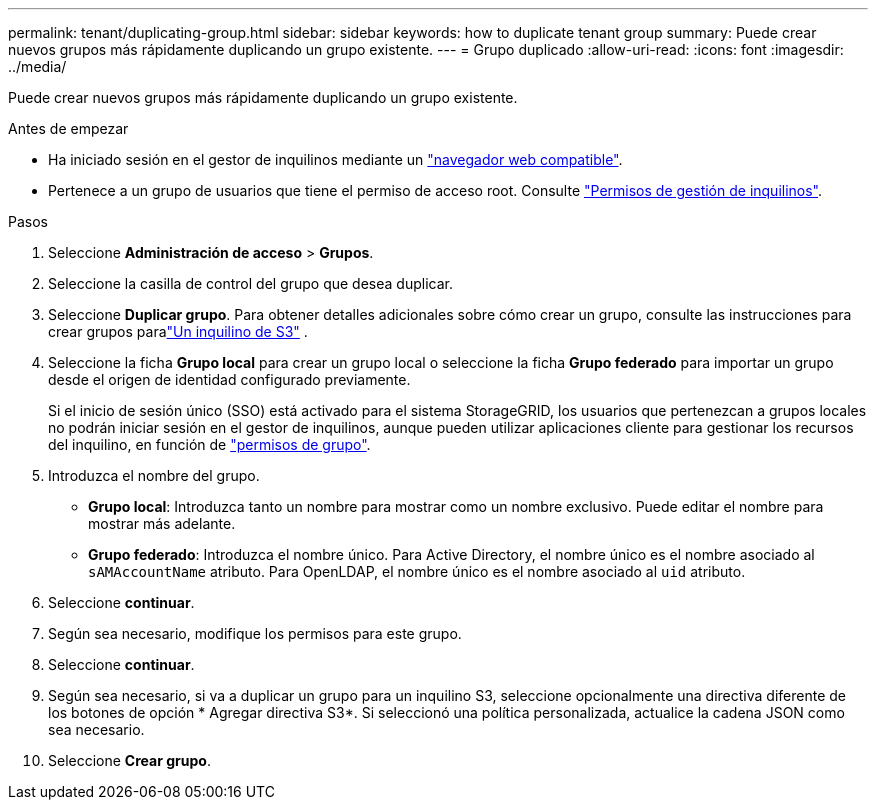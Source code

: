 ---
permalink: tenant/duplicating-group.html 
sidebar: sidebar 
keywords: how to duplicate tenant group 
summary: Puede crear nuevos grupos más rápidamente duplicando un grupo existente. 
---
= Grupo duplicado
:allow-uri-read: 
:icons: font
:imagesdir: ../media/


[role="lead"]
Puede crear nuevos grupos más rápidamente duplicando un grupo existente.

.Antes de empezar
* Ha iniciado sesión en el gestor de inquilinos mediante un link:../admin/web-browser-requirements.html["navegador web compatible"].
* Pertenece a un grupo de usuarios que tiene el permiso de acceso root. Consulte link:tenant-management-permissions.html["Permisos de gestión de inquilinos"].


.Pasos
. Seleccione *Administración de acceso* > *Grupos*.
. Seleccione la casilla de control del grupo que desea duplicar.
. Seleccione *Duplicar grupo*.  Para obtener detalles adicionales sobre cómo crear un grupo, consulte las instrucciones para crear grupos paralink:creating-groups-for-s3-tenant.html["Un inquilino de S3"] .
. Seleccione la ficha *Grupo local* para crear un grupo local o seleccione la ficha *Grupo federado* para importar un grupo desde el origen de identidad configurado previamente.
+
Si el inicio de sesión único (SSO) está activado para el sistema StorageGRID, los usuarios que pertenezcan a grupos locales no podrán iniciar sesión en el gestor de inquilinos, aunque pueden utilizar aplicaciones cliente para gestionar los recursos del inquilino, en función de link:tenant-management-permissions.html["permisos de grupo"].

. Introduzca el nombre del grupo.
+
** *Grupo local*: Introduzca tanto un nombre para mostrar como un nombre exclusivo. Puede editar el nombre para mostrar más adelante.
** *Grupo federado*: Introduzca el nombre único. Para Active Directory, el nombre único es el nombre asociado al `sAMAccountName` atributo. Para OpenLDAP, el nombre único es el nombre asociado al `uid` atributo.


. Seleccione *continuar*.
. Según sea necesario, modifique los permisos para este grupo.
. Seleccione *continuar*.
. Según sea necesario, si va a duplicar un grupo para un inquilino S3, seleccione opcionalmente una directiva diferente de los botones de opción * Agregar directiva S3*. Si seleccionó una política personalizada, actualice la cadena JSON como sea necesario.
. Seleccione *Crear grupo*.

